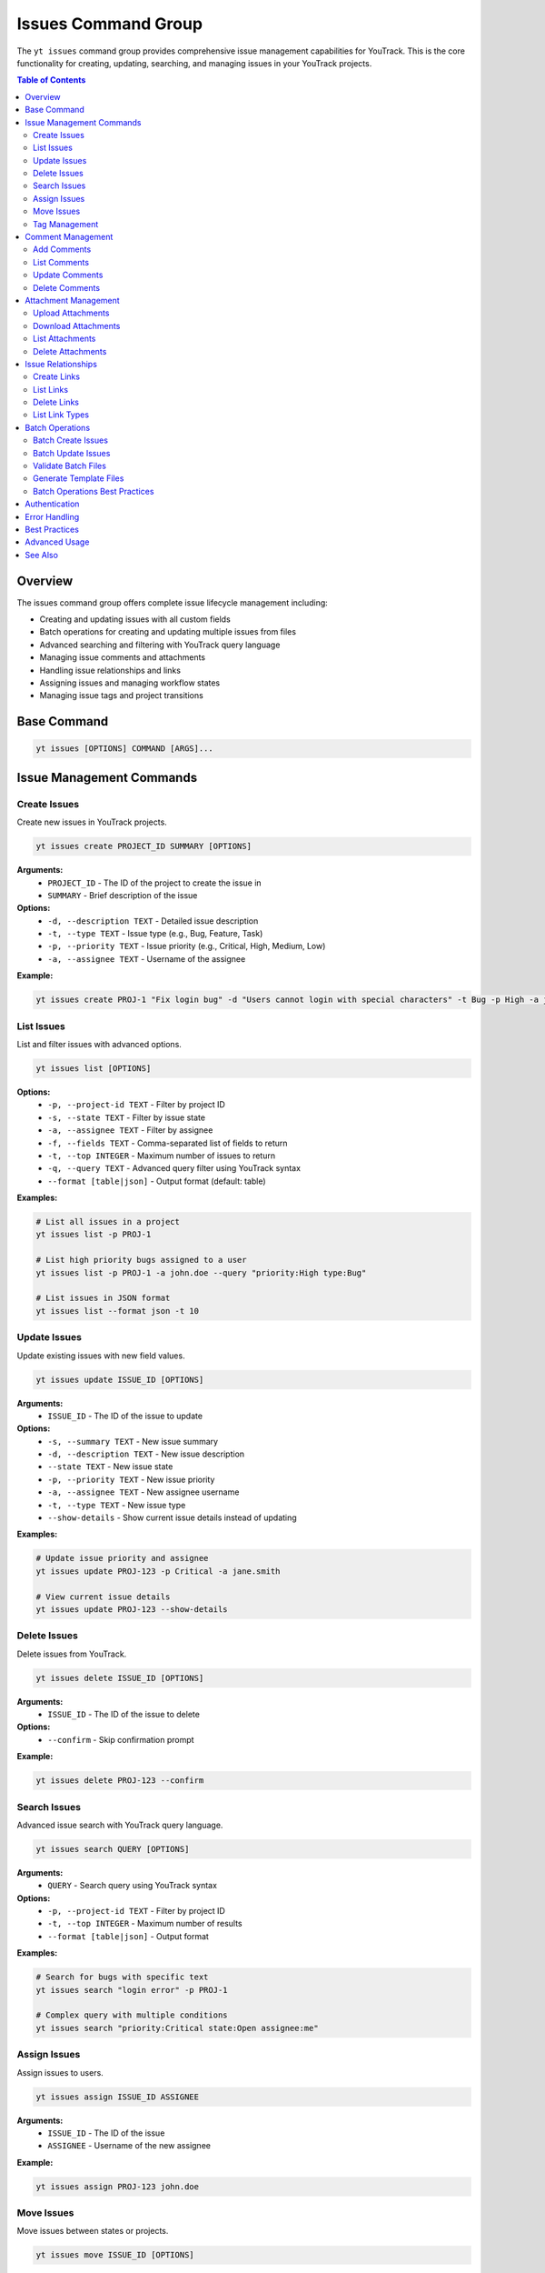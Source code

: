 Issues Command Group
====================

The ``yt issues`` command group provides comprehensive issue management capabilities for YouTrack. This is the core functionality for creating, updating, searching, and managing issues in your YouTrack projects.

.. contents:: Table of Contents
   :local:
   :depth: 2

Overview
--------

The issues command group offers complete issue lifecycle management including:

* Creating and updating issues with all custom fields
* Batch operations for creating and updating multiple issues from files
* Advanced searching and filtering with YouTrack query language
* Managing issue comments and attachments
* Handling issue relationships and links
* Assigning issues and managing workflow states
* Managing issue tags and project transitions

Base Command
------------

.. code-block:: bash

   yt issues [OPTIONS] COMMAND [ARGS]...

Issue Management Commands
-------------------------

Create Issues
~~~~~~~~~~~~~

Create new issues in YouTrack projects.

.. code-block:: bash

   yt issues create PROJECT_ID SUMMARY [OPTIONS]

**Arguments:**
  * ``PROJECT_ID`` - The ID of the project to create the issue in
  * ``SUMMARY`` - Brief description of the issue

**Options:**
  * ``-d, --description TEXT`` - Detailed issue description
  * ``-t, --type TEXT`` - Issue type (e.g., Bug, Feature, Task)
  * ``-p, --priority TEXT`` - Issue priority (e.g., Critical, High, Medium, Low)
  * ``-a, --assignee TEXT`` - Username of the assignee

**Example:**

.. code-block:: bash

   yt issues create PROJ-1 "Fix login bug" -d "Users cannot login with special characters" -t Bug -p High -a john.doe

List Issues
~~~~~~~~~~~

List and filter issues with advanced options.

.. code-block:: bash

   yt issues list [OPTIONS]

**Options:**
  * ``-p, --project-id TEXT`` - Filter by project ID
  * ``-s, --state TEXT`` - Filter by issue state
  * ``-a, --assignee TEXT`` - Filter by assignee
  * ``-f, --fields TEXT`` - Comma-separated list of fields to return
  * ``-t, --top INTEGER`` - Maximum number of issues to return
  * ``-q, --query TEXT`` - Advanced query filter using YouTrack syntax
  * ``--format [table|json]`` - Output format (default: table)

**Examples:**

.. code-block:: bash

   # List all issues in a project
   yt issues list -p PROJ-1

   # List high priority bugs assigned to a user
   yt issues list -p PROJ-1 -a john.doe --query "priority:High type:Bug"

   # List issues in JSON format
   yt issues list --format json -t 10

Update Issues
~~~~~~~~~~~~~

Update existing issues with new field values.

.. code-block:: bash

   yt issues update ISSUE_ID [OPTIONS]

**Arguments:**
  * ``ISSUE_ID`` - The ID of the issue to update

**Options:**
  * ``-s, --summary TEXT`` - New issue summary
  * ``-d, --description TEXT`` - New issue description
  * ``--state TEXT`` - New issue state
  * ``-p, --priority TEXT`` - New issue priority
  * ``-a, --assignee TEXT`` - New assignee username
  * ``-t, --type TEXT`` - New issue type
  * ``--show-details`` - Show current issue details instead of updating

**Examples:**

.. code-block:: bash

   # Update issue priority and assignee
   yt issues update PROJ-123 -p Critical -a jane.smith

   # View current issue details
   yt issues update PROJ-123 --show-details

Delete Issues
~~~~~~~~~~~~~

Delete issues from YouTrack.

.. code-block:: bash

   yt issues delete ISSUE_ID [OPTIONS]

**Arguments:**
  * ``ISSUE_ID`` - The ID of the issue to delete

**Options:**
  * ``--confirm`` - Skip confirmation prompt

**Example:**

.. code-block:: bash

   yt issues delete PROJ-123 --confirm

Search Issues
~~~~~~~~~~~~~

Advanced issue search with YouTrack query language.

.. code-block:: bash

   yt issues search QUERY [OPTIONS]

**Arguments:**
  * ``QUERY`` - Search query using YouTrack syntax

**Options:**
  * ``-p, --project-id TEXT`` - Filter by project ID
  * ``-t, --top INTEGER`` - Maximum number of results
  * ``--format [table|json]`` - Output format

**Examples:**

.. code-block:: bash

   # Search for bugs with specific text
   yt issues search "login error" -p PROJ-1

   # Complex query with multiple conditions
   yt issues search "priority:Critical state:Open assignee:me"

Assign Issues
~~~~~~~~~~~~~

Assign issues to users.

.. code-block:: bash

   yt issues assign ISSUE_ID ASSIGNEE

**Arguments:**
  * ``ISSUE_ID`` - The ID of the issue
  * ``ASSIGNEE`` - Username of the new assignee

**Example:**

.. code-block:: bash

   yt issues assign PROJ-123 john.doe

Move Issues
~~~~~~~~~~~

Move issues between states or projects.

.. code-block:: bash

   yt issues move ISSUE_ID [OPTIONS]

**Arguments:**
  * ``ISSUE_ID`` - The ID of the issue to move

**Options:**
  * ``-s, --state TEXT`` - New state for the issue
  * ``-p, --project-id TEXT`` - Move to different project

**Examples:**

.. code-block:: bash

   # Move issue to different state
   yt issues move PROJ-123 -s "In Progress"

   # Move issue to different project
   yt issues move PROJ-123 -p OTHER-PROJ

.. note::
   State changes are implemented using YouTrack's custom field format to ensure
   reliable state transitions. The CLI will report success only when the state
   change is actually applied in YouTrack. Use exact state names as they appear
   in your YouTrack workflow.

Tag Management
~~~~~~~~~~~~~~

Manage issue tags.

**Add Tags:**

.. code-block:: bash

   yt issues tag add ISSUE_ID TAG_NAME

**Remove Tags:**

.. code-block:: bash

   yt issues tag remove ISSUE_ID TAG_NAME

**List Tags:**

.. code-block:: bash

   yt issues tag list ISSUE_ID

**Examples:**

.. code-block:: bash

   # Add a tag
   yt issues tag add PROJ-123 urgent

   # Remove a tag
   yt issues tag remove PROJ-123 outdated

   # List all tags on an issue
   yt issues tag list PROJ-123

Comment Management
------------------

Manage comments on issues.

Add Comments
~~~~~~~~~~~~

.. code-block:: bash

   yt issues comments add ISSUE_ID TEXT

**Example:**

.. code-block:: bash

   yt issues comments add PROJ-123 "Fixed in latest build"

List Comments
~~~~~~~~~~~~~

.. code-block:: bash

   yt issues comments list ISSUE_ID [OPTIONS]

**Options:**
  * ``--format [table|json]`` - Output format

Update Comments
~~~~~~~~~~~~~~~

.. code-block:: bash

   yt issues comments update ISSUE_ID COMMENT_ID TEXT

Delete Comments
~~~~~~~~~~~~~~~

.. code-block:: bash

   yt issues comments delete ISSUE_ID COMMENT_ID [OPTIONS]

**Options:**
  * ``--confirm`` - Skip confirmation prompt

Attachment Management
---------------------

Manage file attachments on issues.

Upload Attachments
~~~~~~~~~~~~~~~~~~

.. code-block:: bash

   yt issues attach upload ISSUE_ID FILE_PATH

**Example:**

.. code-block:: bash

   yt issues attach upload PROJ-123 /path/to/screenshot.png

Download Attachments
~~~~~~~~~~~~~~~~~~~~

.. code-block:: bash

   yt issues attach download ISSUE_ID ATTACHMENT_ID [OPTIONS]

**Options:**
  * ``-o, --output PATH`` - Output file path

List Attachments
~~~~~~~~~~~~~~~~

.. code-block:: bash

   yt issues attach list ISSUE_ID [OPTIONS]

**Options:**
  * ``--format [table|json]`` - Output format

Delete Attachments
~~~~~~~~~~~~~~~~~~

.. code-block:: bash

   yt issues attach delete ISSUE_ID ATTACHMENT_ID [OPTIONS]

**Options:**
  * ``--confirm`` - Skip confirmation prompt

Issue Relationships
-------------------

Manage links and relationships between issues.

Create Links
~~~~~~~~~~~~

.. code-block:: bash

   yt issues links create SOURCE_ISSUE_ID TARGET_ISSUE_ID LINK_TYPE

**Arguments:**
  * ``SOURCE_ISSUE_ID`` - The ID of the source issue
  * ``TARGET_ISSUE_ID`` - The ID of the target issue
  * ``LINK_TYPE`` - Type of link (e.g., "relates", "depends on", "duplicates", "subtask of")

**Examples:**

.. code-block:: bash

   # Create a dependency link
   yt issues links create PROJ-123 PROJ-124 "depends on"

   # Create a relation link
   yt issues links create PROJ-123 PROJ-125 relates

   # Create a duplicate link
   yt issues links create PROJ-123 PROJ-126 duplicates

.. note::
   The CLI automatically resolves link type names to their internal IDs and handles
   directed vs undirected link types. Use ``yt issues links types`` to see all
   available link types in your YouTrack instance.

List Links
~~~~~~~~~~

.. code-block:: bash

   yt issues links list ISSUE_ID [OPTIONS]

**Options:**
  * ``--format [table|json]`` - Output format

Delete Links
~~~~~~~~~~~~

.. code-block:: bash

   yt issues links delete SOURCE_ISSUE_ID LINK_ID [OPTIONS]

**Options:**
  * ``--confirm`` - Skip confirmation prompt

List Link Types
~~~~~~~~~~~~~~~

Display available link types in your YouTrack instance.

.. code-block:: bash

   yt issues links types [OPTIONS]

**Options:**
  * ``--format [table|json]`` - Output format

Batch Operations
----------------

The ``yt issues batch`` command group provides efficient bulk operations for creating and updating multiple issues from CSV or JSON files. This is ideal for migrating issues, bulk updates, or data imports.

Batch Create Issues
~~~~~~~~~~~~~~~~~~~

Create multiple issues from a CSV or JSON file.

.. code-block:: bash

   yt issues batch create --file INPUT_FILE [OPTIONS]

**Options:**
  * ``-f, --file PATH`` - Path to CSV or JSON file containing issue data (required)
  * ``--dry-run`` - Validate and preview operations without executing them
  * ``--continue-on-error`` - Continue processing after errors (default: true)
  * ``--save-failed PATH`` - Save failed operations to specified file for retry
  * ``--rollback-on-error`` - Rollback (delete) created issues if any operation fails

**CSV File Format:**
The CSV file should have the following columns:

.. code-block:: csv

   project_id,summary,description,type,priority,assignee
   FPU,Fix login bug,Login fails on mobile devices,Bug,High,john.doe
   FPU,Add user dashboard,Create dashboard with user metrics,Feature,Medium,jane.smith

**JSON File Format:**
The JSON file should contain an array of issue objects:

.. code-block:: json

   [
     {
       "project_id": "FPU",
       "summary": "Fix login bug",
       "description": "Login fails on mobile devices",
       "type": "Bug",
       "priority": "High",
       "assignee": "john.doe"
     },
     {
       "project_id": "FPU",
       "summary": "Add user dashboard",
       "description": "Create dashboard with user metrics",
       "type": "Feature",
       "priority": "Medium",
       "assignee": "jane.smith"
     }
   ]

**Examples:**

.. code-block:: bash

   # Create issues from CSV file
   yt issues batch create --file issues.csv

   # Dry run to preview operations
   yt issues batch create --file issues.csv --dry-run

   # Create with error handling and save failed operations
   yt issues batch create --file issues.csv --save-failed failed.csv

   # Create with automatic rollback on errors
   yt issues batch create --file issues.csv --rollback-on-error

Batch Update Issues
~~~~~~~~~~~~~~~~~~~

Update multiple issues from a CSV or JSON file.

.. code-block:: bash

   yt issues batch update --file INPUT_FILE [OPTIONS]

**Options:**
  * ``-f, --file PATH`` - Path to CSV or JSON file containing update data (required)
  * ``--dry-run`` - Validate and preview operations without executing them
  * ``--continue-on-error`` - Continue processing after errors (default: true)
  * ``--save-failed PATH`` - Save failed operations to specified file for retry

**CSV File Format:**
The CSV file should include ``issue_id`` and any fields to update:

.. code-block:: csv

   issue_id,summary,description,state,type,priority,assignee
   FPU-1,Updated summary,,In Progress,,High,
   FPU-2,,Updated description text,Done,,,john.doe

**JSON File Format:**
The JSON file should contain an array of update objects:

.. code-block:: json

   [
     {
       "issue_id": "FPU-1",
       "summary": "Updated summary",
       "state": "In Progress",
       "priority": "High"
     },
     {
       "issue_id": "FPU-2",
       "description": "Updated description text",
       "state": "Done",
       "assignee": "john.doe"
     }
   ]

**Examples:**

.. code-block:: bash

   # Update issues from CSV file
   yt issues batch update --file updates.csv

   # Dry run to preview updates
   yt issues batch update --file updates.csv --dry-run

   # Update with error handling
   yt issues batch update --file updates.csv --save-failed failed.csv

Validate Batch Files
~~~~~~~~~~~~~~~~~~~~~

Validate a batch operation file without executing operations.

.. code-block:: bash

   yt issues batch validate --file INPUT_FILE --operation OPERATION

**Arguments:**
  * ``--file PATH`` - Path to CSV or JSON file to validate (required)
  * ``--operation [create|update]`` - Type of operation to validate for (required)

**Examples:**

.. code-block:: bash

   # Validate a file for batch create
   yt issues batch validate --file issues.csv --operation create

   # Validate a file for batch update
   yt issues batch validate --file updates.json --operation update

Generate Template Files
~~~~~~~~~~~~~~~~~~~~~~~~

Generate template files for batch operations.

.. code-block:: bash

   yt issues batch templates [OPTIONS]

**Options:**
  * ``--format [csv|json]`` - Template format to generate (default: csv)
  * ``-o, --output-dir PATH`` - Directory to save template files (default: current directory)

**Examples:**

.. code-block:: bash

   # Generate CSV templates in current directory
   yt issues batch templates

   # Generate JSON templates in specific directory
   yt issues batch templates --format json --output-dir ./templates

Batch Operations Best Practices
~~~~~~~~~~~~~~~~~~~~~~~~~~~~~~~~

**File Preparation:**
  * Always validate your files before running batch operations
  * Use dry-run mode to preview operations and catch potential issues
  * Keep backup copies of your data files

**Error Handling:**
  * Use ``--save-failed`` to capture failed operations for retry
  * Review error messages to understand why operations failed
  * Consider using ``--rollback-on-error`` for create operations when consistency is critical

**Performance:**
  * Batch operations are faster than individual commands for large datasets
  * Progress bars show real-time status and estimated completion time
  * Operations are logged for audit trail and troubleshooting

**Data Quality:**
  * Ensure project IDs, usernames, and field values are valid before processing
  * Use consistent formatting for dates, priorities, and other field values
  * Remove empty rows and columns from CSV files to avoid validation errors

**Workflow Integration:**
  * Generate templates to ensure consistent field mapping
  * Use validation commands in CI/CD pipelines for automated quality checks
  * Combine with scripts for complex data transformations before import

Authentication
--------------

All issue commands require authentication. Make sure you're logged in:

.. code-block:: bash

   yt auth login

Error Handling
--------------

The CLI provides detailed error messages for common issues:

* **Authentication errors** - Check your login status with ``yt auth token --show``
* **Permission errors** - Verify you have access to the project and required permissions
* **Invalid issue IDs** - Ensure the issue exists and you have access to view it
* **API errors** - Network issues or YouTrack server problems

Best Practices
--------------

**Issue Creation:**
  * Use descriptive summaries that clearly identify the problem or request
  * Include detailed descriptions with steps to reproduce for bugs
  * Set appropriate priority and type to help with organization

**Searching:**
  * Use YouTrack's query language for complex searches
  * Combine multiple filters for precise results
  * Save frequently used queries as project saved searches in the web interface

**Comments:**
  * Use comments to track progress and communicate with team members
  * Include relevant context and links to related information
  * Update issue status when commenting on resolution

**Attachments:**
  * Upload screenshots, logs, and relevant files to provide context
  * Use descriptive filenames for easier identification
  * Consider file size limits and compress large files when necessary

Advanced Usage
--------------

**Bulk Operations:**
For bulk operations, combine CLI commands with shell scripting:

.. code-block:: bash

   # Update multiple issues
   for issue in PROJ-123 PROJ-124 PROJ-125; do
       yt issues update $issue -s "Resolved"
   done

**Integration with Scripts:**
Use JSON output for integration with other tools:

.. code-block:: bash

   # Get issue data for processing
   yt issues list -p PROJ-1 --format json | jq '.[] | select(.priority.name == "High")'

**Automation:**
Combine with CI/CD pipelines for automated issue management:

.. code-block:: bash

   # Create issue from build failure
   yt issues create PROJ-1 "Build failed in $BRANCH" -d "Build log: $BUILD_LOG" -t Bug -p High

See Also
--------

* :doc:`projects` - Project management and organization
* :doc:`users` - User management for issue assignment
* :doc:`time` - Time tracking on issues
* :doc:`boards` - Agile board workflow with issues
* :doc:`reports` - Issue-based reporting and analytics
* YouTrack Query Language documentation for advanced search syntax
